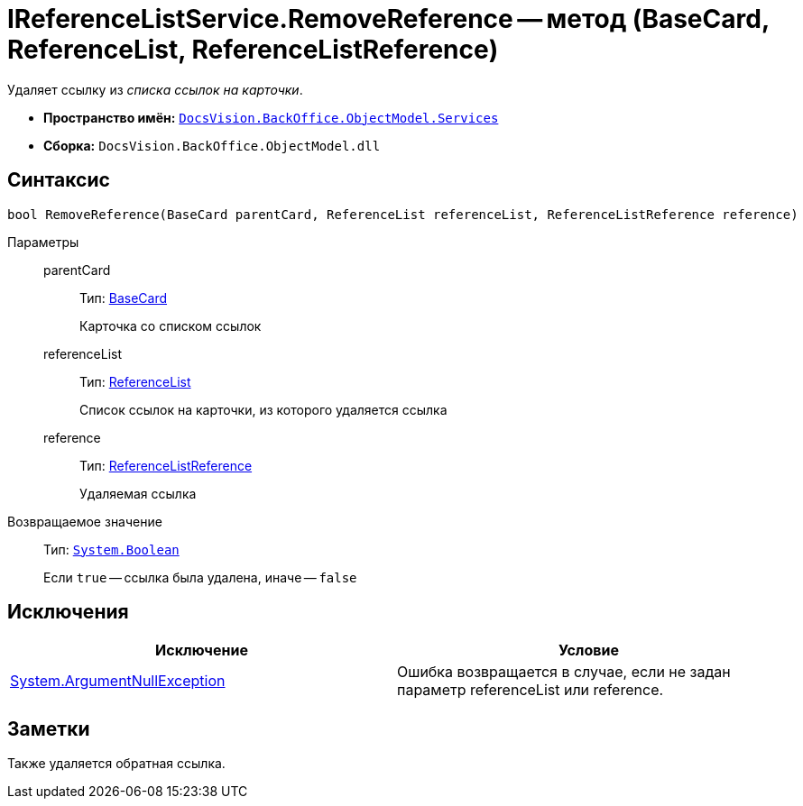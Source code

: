 = IReferenceListService.RemoveReference -- метод (BaseCard, ReferenceList, ReferenceListReference)

Удаляет ссылку из _списка ссылок на карточки_.

* *Пространство имён:* `xref:api/DocsVision/BackOffice/ObjectModel/Services/Services_NS.adoc[DocsVision.BackOffice.ObjectModel.Services]`
* *Сборка:* `DocsVision.BackOffice.ObjectModel.dll`

== Синтаксис

[source,csharp]
----
bool RemoveReference(BaseCard parentCard, ReferenceList referenceList, ReferenceListReference reference)
----

Параметры::
parentCard:::
Тип: xref:api/DocsVision/BackOffice/ObjectModel/BaseCard_CL.adoc[BaseCard]
+
Карточка со списком ссылок
referenceList:::
Тип: xref:api/DocsVision/BackOffice/ObjectModel/ReferenceList_CL.adoc[ReferenceList]
+
Список ссылок на карточки, из которого удаляется ссылка
reference:::
Тип: xref:api/DocsVision/BackOffice/ObjectModel/ReferenceListReference_CL.adoc[ReferenceListReference]
+
Удаляемая ссылка

Возвращаемое значение::
Тип: `http://msdn.microsoft.com/ru-ru/library/system.boolean.aspx[System.Boolean]`
+
Если `true` -- ссылка была удалена, иначе -- `false`

== Исключения

[cols=",",options="header"]
|===
|Исключение |Условие
|http://msdn.microsoft.com/ru-ru/library/system.argumentnullexception.aspx[System.ArgumentNullException] |Ошибка возвращается в случае, если не задан параметр referenceList или reference.
|===

== Заметки

Также удаляется обратная ссылка.
